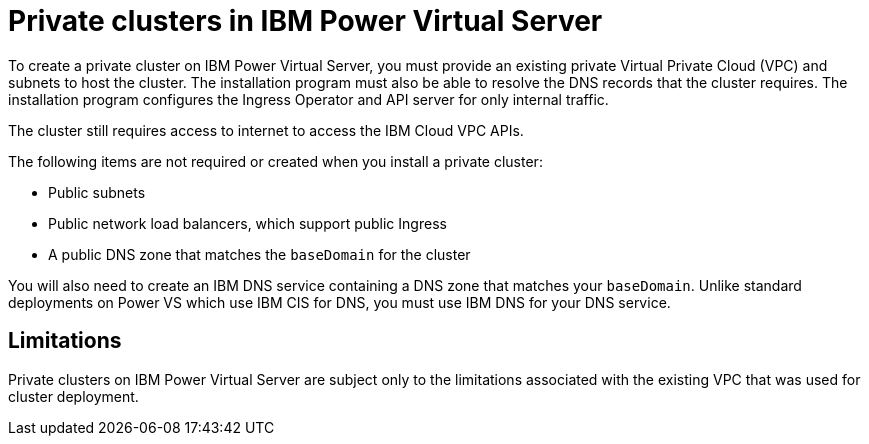 // Module included in the following assemblies:
//
// * installing/installing_ibm_cloud_public/installing-ibm-cloud-private.adoc

:_content-type: CONCEPT
[id="private-clusters-about-ibm-power-virtual-server_{context}"]
= Private clusters in IBM Power Virtual Server

To create a private cluster on IBM Power Virtual Server, you must provide an existing private Virtual Private Cloud (VPC) and subnets to host the cluster. The installation program must also be able to resolve the DNS records that the cluster requires. The installation program configures the Ingress Operator and API server for only internal traffic.

The cluster still requires access to internet to access the IBM Cloud VPC APIs.

The following items are not required or created when you install a private cluster:

* Public subnets
* Public network load balancers, which support public Ingress
* A public DNS zone that matches the `baseDomain` for the cluster

You will also need to create an IBM DNS service containing a DNS zone that matches your `baseDomain`. Unlike standard deployments on Power VS which use IBM CIS for DNS, you must use IBM DNS for your DNS service.

[id="private-clusters-limitations-ibm-power-virtual-server_{context}"]
== Limitations

Private clusters on IBM Power Virtual Server are subject only to the limitations associated with the existing VPC that was used for cluster deployment.
